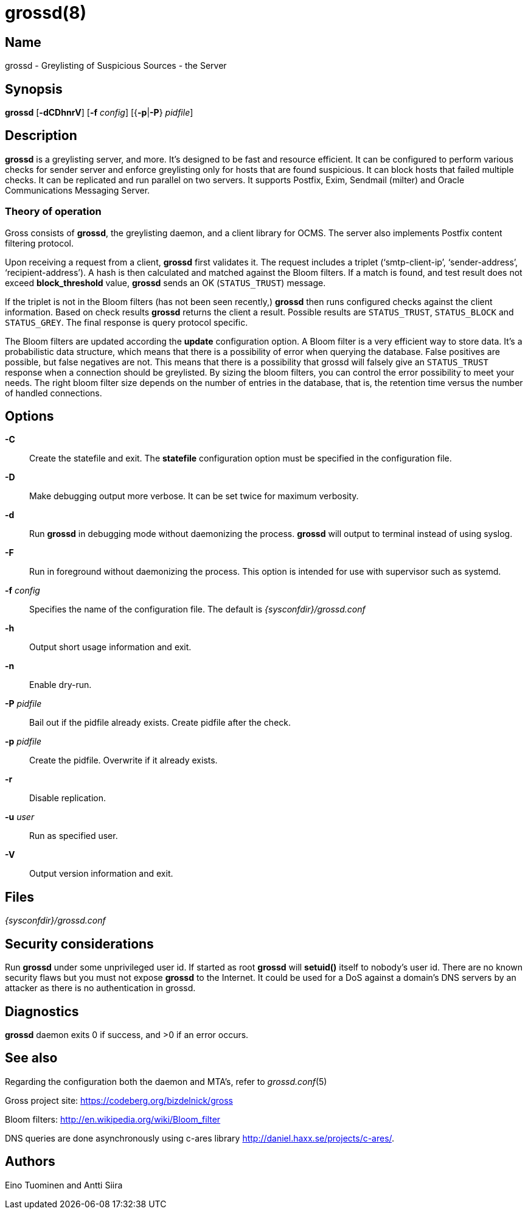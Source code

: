 = grossd(8)

:doctype: manpage

== Name

grossd - Greylisting of Suspicious Sources - the Server

== Synopsis

*grossd* [*-dCDhnrV*] [*-f* _config_] [{*-p*|*-P*} _pidfile_]

== Description

*grossd* is a greylisting server, and more. It's designed to be fast and
resource efficient. It can be configured to perform various checks for sender
server and enforce greylisting only for hosts that are found suspicious. It can
block hosts that failed multiple checks. It can be replicated and run parallel
on two servers. It supports Postfix, Exim, Sendmail (milter) and Oracle
Communications Messaging Server.

=== Theory of operation

Gross consists of *grossd*, the greylisting daemon, and a client library
for OCMS. The server also implements Postfix content filtering protocol.

Upon receiving a request from a client, *grossd* first validates it. The
request includes a triplet ('`smtp-client-ip`', '`sender-address`',
'`recipient-address`'). A hash is then calculated and matched against the
Bloom filters. If a match is found, and test result does not exceed
*block_threshold* value, *grossd* sends an OK (`STATUS_TRUST`) message.

If the triplet is not in the Bloom filters (has not been seen recently,)
*grossd* then runs configured checks against the client information.
Based on check results *grossd* returns the client a result. Possible
results are `STATUS_TRUST`, `STATUS_BLOCK` and `STATUS_GREY`. The final
response is query protocol specific.

The Bloom filters are updated according the *update* configuration
option. A Bloom filter is a very efficient way to store data. It's a
probabilistic data structure, which means that there is a possibility of
error when querying the database. False positives are possible, but
false negatives are not. This means that there is a possibility that
grossd will falsely give an `STATUS_TRUST` response when a connection
should be greylisted. By sizing the bloom filters, you can control the
error possibility to meet your needs. The right bloom filter size
depends on the number of entries in the database, that is, the retention
time versus the number of handled connections.

== Options

*-C*::
Create the statefile and exit. The *statefile* configuration option
must be specified in the configuration file.

*-D*::
Make debugging output more verbose. It can be set twice for maximum
verbosity.

*-d*::
Run *grossd* in debugging mode without daemonizing the process. *grossd* will
output to terminal instead of using syslog.

*-F*::
Run in foreground without daemonizing the process. This option is intended for
use with supervisor such as systemd.

*-f* _config_::
Specifies the name of the configuration file. The default is
_{sysconfdir}/grossd.conf_

*-h*::
Output short usage information and exit.

*-n*::
Enable dry-run.

*-P* _pidfile_::
Bail out if the pidfile already exists. Create pidfile after the
check.

*-p* _pidfile_::
Create the pidfile. Overwrite if it already exists.

*-r*::
Disable replication.

*-u* _user_::
Run as specified user.

*-V*::
Output version information and exit.

== Files

_{sysconfdir}/grossd.conf_

== Security considerations

Run *grossd* under some unprivileged user id. If started as root
*grossd* will *setuid()* itself to nobody's user id. There are no known
security flaws but you must not expose *grossd* to the Internet. It
could be used for a DoS against a domain's DNS servers by an attacker as
there is no authentication in grossd.

== Diagnostics

*grossd* daemon exits 0 if success, and >0 if an error occurs.

== See also

Regarding the configuration both the daemon and MTA's, refer to
__grossd.conf__(5)

Gross project site: https://codeberg.org/bizdelnick/gross

Bloom filters: http://en.wikipedia.org/wiki/Bloom_filter

DNS queries are done asynchronously using c-ares library
http://daniel.haxx.se/projects/c-ares/.

== Authors

Eino Tuominen and Antti Siira
